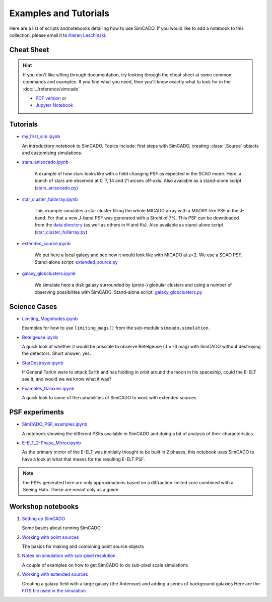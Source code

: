 Examples and Tutorials
======================

Here are a list of scripts andnotebooks detailing how to use SimCADO. If you would
like to add a notebook to this collection, please email it to `Kieran
Leschinski`_.

.. _Kieran Leschinski: kieran.leschinski@univie.ac.at

Cheat Sheet
-----------

.. hint:: 

    If you don't like sifting through documentation, try looking through the 
    cheat sheet at some common commands and examples. If you find what you need, 
    then you'll know exactly what to look for in the
    :doc:`../reference/simcado`

    * `PDF version`_ or 
    * `Jupyter Notebook`_


.. _PDF version: ../_static/pdfs/SimCADO_cheatsheet.pdf
.. _Jupyter Notebook: https://nbviewer.jupyter.org/github/astronomyk/SimCADO/blob/master/docs/source/_static/python_notebooks/SimCADO-cheat-sheet.ipynb



Tutorials
---------

-  `my\_first\_sim.ipynb`_

   An introductory notebook to SimCADO. Topics include: first steps with
   SimCADO, creating :class:`.Source` objects and customising simulations.

.. _my\_first\_sim.ipynb: https://nbviewer.jupyter.org/github/astronomyk/SimCADO/blob/master/docs/source/_static/python_notebooks/my_first_sim.ipynb

- `stars_anisocado.ipynb`_ 

    A example of how stars looks like with a field changing PSF as expected in the SCAO mode. Here,
    a bunch of stars are observed at 0, 7, 14 and 21 arcsec off-axis. Also available as a stand-alone script (`stars_anisocado.py`_)

.. _stars_anisocado.ipynb: https://nbviewer.jupyter.org/github/astronomyk/SimCADO/blob/master/docs/source/_static/python_notebooks/stars_anisocado.ipynb

.. _stars_anisocado.py: https://github.com/astronomyk/SimCADO/blob/master/docs/source/_static/scripts/stars_anisocado.py

- `star_cluster_fullarray.ipynb`_

    This example simulates a star cluster filling the whole MICADO array with a MAORY-like PSF in the J-band. For that a new J-band PSF was generated with a Strehl of 7%. This PSF can be downloaded from the `data directory`_ (as well as others in H and Ks). Also available as stand-alone script 
    (`star_cluster_fullarray.py`_)

.. _star_cluster_fullarray.ipynb: https://nbviewer.jupyter.org/github/astronomyk/SimCADO/blob/master/docs/source/_static/python_notebooks/star_cluster_fullarray.ipynb

.. _star_cluster_fullarray.py: https://github.com/astronomyk/SimCADO/blob/master/docs/source/_static/scripts/star_cluster_fullarray.py

.. _data directory: https://github.com/astronomyk/SimCADO/tree/master/data

.. star_cluster_fullarray.py: https://github.com/astronomyk/SimCADO/blob/master/docs/source/_static/scripts/star_cluster_fullarray.py

- `extended_source.ipynb`_ 

    We put here a local galaxy and see how it would look like with MICADO at z=2. We use a SCAO PSF. 
    Stand-alone script: `extended_source.py`_

.. _extended_source.ipynb: https://nbviewer.jupyter.org/github/astronomyk/SimCADO/blob/master/docs/source/_static/python_notebooks/extended_source.ipynb

.. _extended_source.py: https://github.com/astronomyk/SimCADO/blob/master/docs/source/_static/scripts/extended_source.py

- `galaxy_globclusters.ipynb`_

    We simulate here a disk galaxy surrounded by (proto-) globular clusters and using a number of observing possibilites with SimCADO. Stand-alone script:  `galaxy_globclusters.py`_

.. _galaxy_globclusters.ipynb: https://nbviewer.jupyter.org/github/astronomyk/SimCADO/blob/master/docs/source/_static/python_notebooks/galaxy_globclusters.ipynb

.. _galaxy_globclusters.py: https://github.com/astronomyk/SimCADO/blob/master/docs/source/_static/scripts/galaxy_globclusters.py   


   
Science Cases
-------------

-  `Limiting_Magnitudes.ipynb`_

   Examples for how to use ``limiting_mags()`` from the sub-module 
   ``simcado.simulation``. 

.. _Limiting_Magnitudes.ipynb: https://nbviewer.jupyter.org/github/astronomyk/SimCADO/blob/master/docs/source/_static/python_notebooks/Limiting_Magnitudes.ipynb

-  `Betelgeuse.ipynb`_

   A quick look at whether it would be possible to observe Betelgeuse (J
   = -3 mag) with SimCADO without destroying the detectors. Short
   answer: yes.
   
.. _Betelgeuse.ipynb:     https://nbviewer.jupyter.org/github/astronomyk/SimCADO/blob/master/docs/source/_static/python_notebooks/Betelgeuse.ipynb   
   
-  `StarDestroyer.ipynb`_

   If General Tarkin were to attack Earth and has hidding in orbit
   around the moon in his spaceship, could the E-ELT see it, and would
   we we know what it was?

.. _StarDestroyer.ipynb:  https://nbviewer.jupyter.org/github/astronomyk/SimCADO/blob/master/docs/source/_static/python_notebooks/StarDestroyer.ipynb
   
-  `Examples_Galaxies.ipynb`_

   A quick look to some of the cababilities of SimCADO to work with extended sources

.. _Examples_Galaxies.ipynb:  https://nbviewer.jupyter.org/github/astronomyk/SimCADO/blob/master/docs/source/_static/python_notebooks/Examples_Galaxies.ipynb

   
PSF experiments
------------------

- `SimCADO\_PSF\_examples.ipynb`_

  A notebook showing the different PSFs available in SimCADO and doing a bit of analysis of their characteristics.



.. _SimCADO\_PSF\_examples.ipynb: https://nbviewer.jupyter.org/github/astronomyk/SimCADO/blob/master/docs/source/_static/python_notebooks/SimCADO\_PSF\_examples.ipynb 

-  `E-ELT\_2-Phase\_Mirror.ipynb`_

   As the primary mirror of the E-ELT was innitially thought to be built in 2 phases, this
   notebook uses SimCADO to have a look at what that means for the
   resulting E-ELT PSF.

.. _E-ELT\_2-Phase\_Mirror.ipynb: https://nbviewer.jupyter.org/github/astronomyk/SimCADO/blob/master/docs/source/_static/python_notebooks/POPPY_EELT.ipynb   
   
.. note::
    the PSFs generated here are only approximations based on a diffraction limited core combined with a Seeing Halo. These are meant only as a guide.

.. -  `Filter\_Wings.ipynb`_
..
..    A experiment to investigate the transmission coefficients that the
..   filters in MICADO will need to have in order to restrict flux leakage
..   through the filter wings to less than 1% of the flux coming through
..   the filter.
.. 
..   .. _Filter\_Wings.ipynb:  https://nbviewer.jupyter.org/github/astronomyk/SimCADO/blob/master/docs/source/_static/python_notebooks/Filter_Wings.ipynb   

Workshop notebooks
------------------

1. `Setting up SimCADO`_

   Some basics about running SimCADO
   
.. _Setting up SimCADO:   https://nbviewer.jupyter.org/github/astronomyk/SimCADO/blob/master/docs/source/_static/python_notebooks/1_Setting_up_SimCADO.ipynb   
   
2. `Working with point sources`_

   The basics for making and combining point source objects
   
.. _Working with point sources: https://nbviewer.jupyter.org/github/astronomyk/SimCADO/blob/master/docs/source/_static/python_notebooks/2_Working_with_Point_Sources.ipynb   
   
3. `Notes on simulation with sub-pixel resolution`_

   A couple of examples on how to get SimCADO to do sub-pixel scale simulations

   .. _Notes on simulation with sub-pixel resolution: https://nbviewer.jupyter.org/github/astronomyk/SimCADO/blob/master/docs/source/_static/python_notebooks/4_Sub-pixel_shifting.ipynb   
   
   
4. `Working with extended sources`_

   Creating a galaxy field with a large galaxy (the Antennae) and adding a series of background galaxies
   Here are the `FITS file used in the simulation`_

.. _Working with extended sources: https://nbviewer.jupyter.org/github/astronomyk/SimCADO/blob/master/docs/source/_static/python_notebooks/Antennae_galaxy_field.ipynb 
.. _FITS file used in the simulation: ../_static/downloads/Antennae_data.zip

